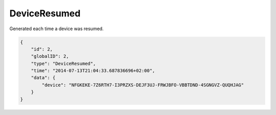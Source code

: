 DeviceResumed
-------------

Generated each time a device was resumed.

.. code-block:: json

    {
        "id": 2,
        "globalID": 2,
        "type": "DeviceResumed",
        "time": "2014-07-13T21:04:33.687836696+02:00",
        "data": {
            "device": "NFGKEKE-7Z6RTH7-I3PRZXS-DEJF3UJ-FRWJBFO-VBBTDND-4SGNGVZ-QUQHJAG"
        }
    }
